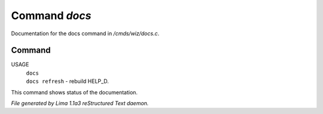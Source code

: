 Command *docs*
***************

Documentation for the docs command in */cmds/wiz/docs.c*.

Command
=======

USAGE
  |  ``docs``
  |  ``docs refresh`` - rebuild HELP_D.

This command shows status of the documentation.

.. TAGS: RST



*File generated by Lima 1.1a3 reStructured Text daemon.*

